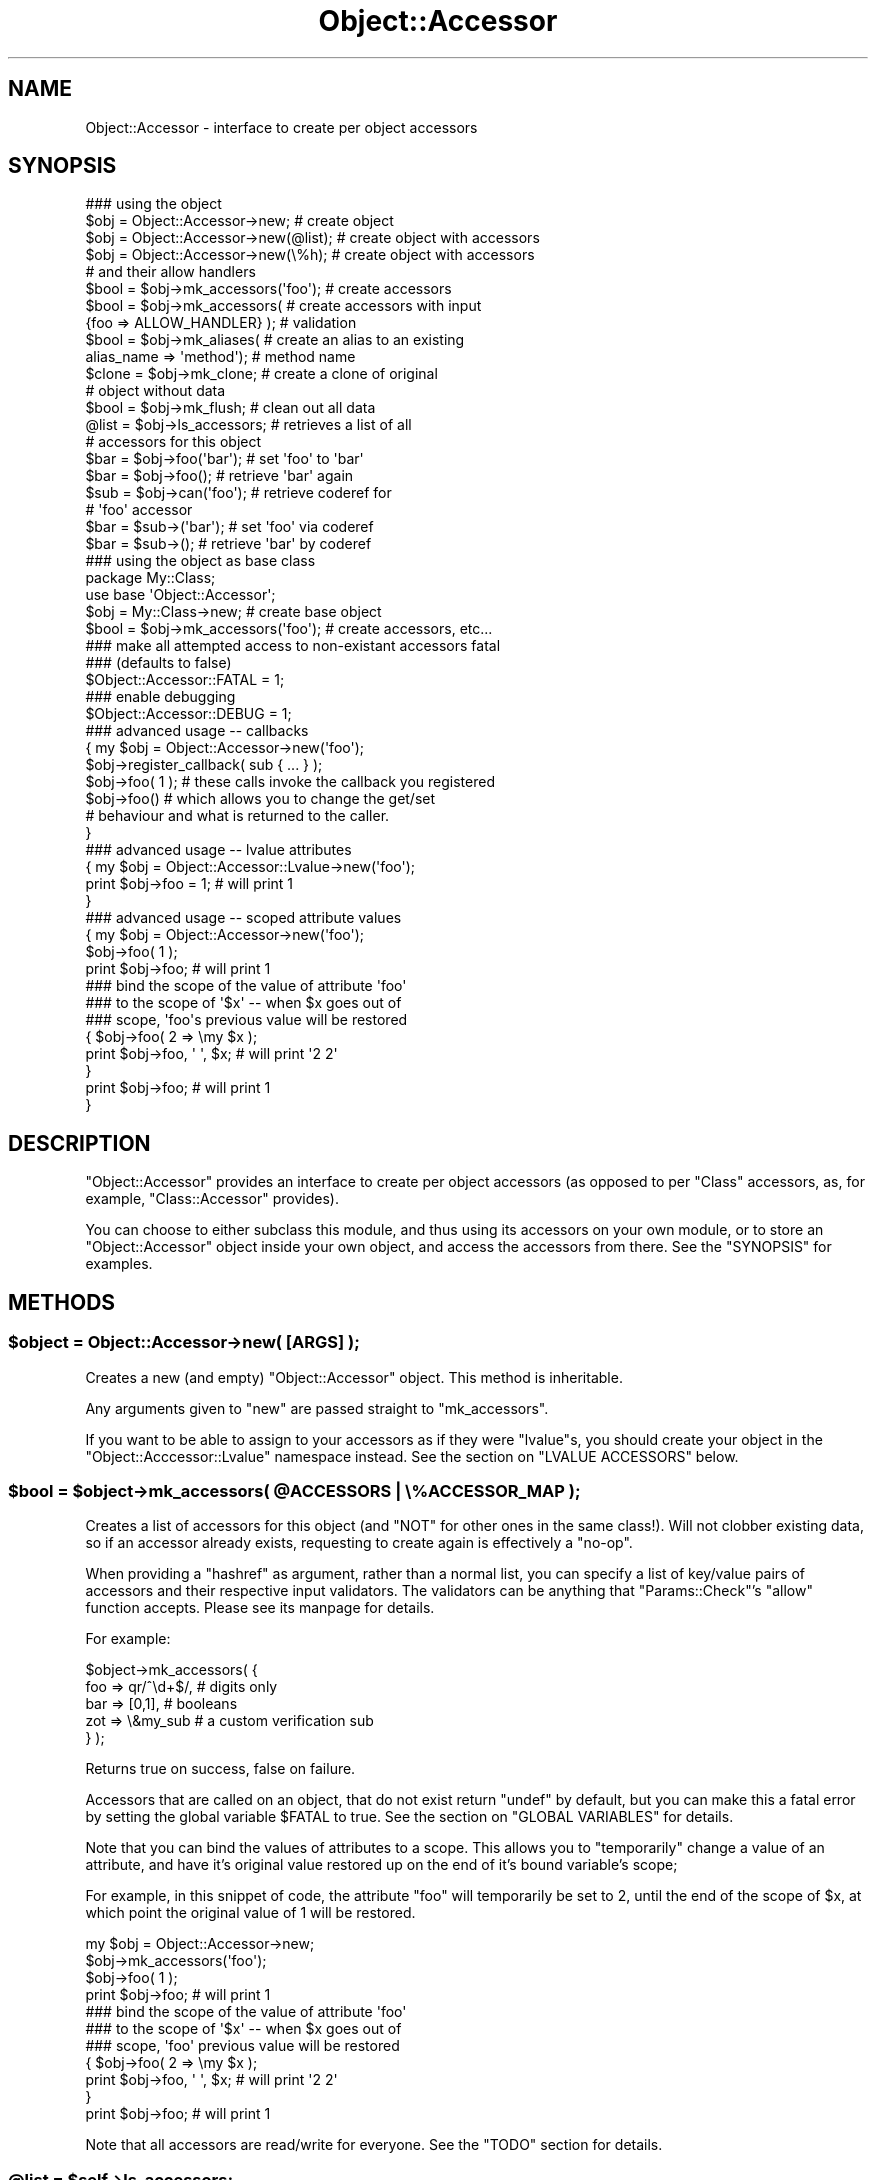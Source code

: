.\" Automatically generated by Pod::Man 2.23 (Pod::Simple 3.14)
.\"
.\" Standard preamble:
.\" ========================================================================
.de Sp \" Vertical space (when we can't use .PP)
.if t .sp .5v
.if n .sp
..
.de Vb \" Begin verbatim text
.ft CW
.nf
.ne \\$1
..
.de Ve \" End verbatim text
.ft R
.fi
..
.\" Set up some character translations and predefined strings.  \*(-- will
.\" give an unbreakable dash, \*(PI will give pi, \*(L" will give a left
.\" double quote, and \*(R" will give a right double quote.  \*(C+ will
.\" give a nicer C++.  Capital omega is used to do unbreakable dashes and
.\" therefore won't be available.  \*(C` and \*(C' expand to `' in nroff,
.\" nothing in troff, for use with C<>.
.tr \(*W-
.ds C+ C\v'-.1v'\h'-1p'\s-2+\h'-1p'+\s0\v'.1v'\h'-1p'
.ie n \{\
.    ds -- \(*W-
.    ds PI pi
.    if (\n(.H=4u)&(1m=24u) .ds -- \(*W\h'-12u'\(*W\h'-12u'-\" diablo 10 pitch
.    if (\n(.H=4u)&(1m=20u) .ds -- \(*W\h'-12u'\(*W\h'-8u'-\"  diablo 12 pitch
.    ds L" ""
.    ds R" ""
.    ds C` ""
.    ds C' ""
'br\}
.el\{\
.    ds -- \|\(em\|
.    ds PI \(*p
.    ds L" ``
.    ds R" ''
'br\}
.\"
.\" Escape single quotes in literal strings from groff's Unicode transform.
.ie \n(.g .ds Aq \(aq
.el       .ds Aq '
.\"
.\" If the F register is turned on, we'll generate index entries on stderr for
.\" titles (.TH), headers (.SH), subsections (.SS), items (.Ip), and index
.\" entries marked with X<> in POD.  Of course, you'll have to process the
.\" output yourself in some meaningful fashion.
.ie \nF \{\
.    de IX
.    tm Index:\\$1\t\\n%\t"\\$2"
..
.    nr % 0
.    rr F
.\}
.el \{\
.    de IX
..
.\}
.\"
.\" Accent mark definitions (@(#)ms.acc 1.5 88/02/08 SMI; from UCB 4.2).
.\" Fear.  Run.  Save yourself.  No user-serviceable parts.
.    \" fudge factors for nroff and troff
.if n \{\
.    ds #H 0
.    ds #V .8m
.    ds #F .3m
.    ds #[ \f1
.    ds #] \fP
.\}
.if t \{\
.    ds #H ((1u-(\\\\n(.fu%2u))*.13m)
.    ds #V .6m
.    ds #F 0
.    ds #[ \&
.    ds #] \&
.\}
.    \" simple accents for nroff and troff
.if n \{\
.    ds ' \&
.    ds ` \&
.    ds ^ \&
.    ds , \&
.    ds ~ ~
.    ds /
.\}
.if t \{\
.    ds ' \\k:\h'-(\\n(.wu*8/10-\*(#H)'\'\h"|\\n:u"
.    ds ` \\k:\h'-(\\n(.wu*8/10-\*(#H)'\`\h'|\\n:u'
.    ds ^ \\k:\h'-(\\n(.wu*10/11-\*(#H)'^\h'|\\n:u'
.    ds , \\k:\h'-(\\n(.wu*8/10)',\h'|\\n:u'
.    ds ~ \\k:\h'-(\\n(.wu-\*(#H-.1m)'~\h'|\\n:u'
.    ds / \\k:\h'-(\\n(.wu*8/10-\*(#H)'\z\(sl\h'|\\n:u'
.\}
.    \" troff and (daisy-wheel) nroff accents
.ds : \\k:\h'-(\\n(.wu*8/10-\*(#H+.1m+\*(#F)'\v'-\*(#V'\z.\h'.2m+\*(#F'.\h'|\\n:u'\v'\*(#V'
.ds 8 \h'\*(#H'\(*b\h'-\*(#H'
.ds o \\k:\h'-(\\n(.wu+\w'\(de'u-\*(#H)/2u'\v'-.3n'\*(#[\z\(de\v'.3n'\h'|\\n:u'\*(#]
.ds d- \h'\*(#H'\(pd\h'-\w'~'u'\v'-.25m'\f2\(hy\fP\v'.25m'\h'-\*(#H'
.ds D- D\\k:\h'-\w'D'u'\v'-.11m'\z\(hy\v'.11m'\h'|\\n:u'
.ds th \*(#[\v'.3m'\s+1I\s-1\v'-.3m'\h'-(\w'I'u*2/3)'\s-1o\s+1\*(#]
.ds Th \*(#[\s+2I\s-2\h'-\w'I'u*3/5'\v'-.3m'o\v'.3m'\*(#]
.ds ae a\h'-(\w'a'u*4/10)'e
.ds Ae A\h'-(\w'A'u*4/10)'E
.    \" corrections for vroff
.if v .ds ~ \\k:\h'-(\\n(.wu*9/10-\*(#H)'\s-2\u~\d\s+2\h'|\\n:u'
.if v .ds ^ \\k:\h'-(\\n(.wu*10/11-\*(#H)'\v'-.4m'^\v'.4m'\h'|\\n:u'
.    \" for low resolution devices (crt and lpr)
.if \n(.H>23 .if \n(.V>19 \
\{\
.    ds : e
.    ds 8 ss
.    ds o a
.    ds d- d\h'-1'\(ga
.    ds D- D\h'-1'\(hy
.    ds th \o'bp'
.    ds Th \o'LP'
.    ds ae ae
.    ds Ae AE
.\}
.rm #[ #] #H #V #F C
.\" ========================================================================
.\"
.IX Title "Object::Accessor 3"
.TH Object::Accessor 3 "2011-06-08" "perl v5.12.4" "Perl Programmers Reference Guide"
.\" For nroff, turn off justification.  Always turn off hyphenation; it makes
.\" way too many mistakes in technical documents.
.if n .ad l
.nh
.SH "NAME"
Object::Accessor \- interface to create per object accessors
.SH "SYNOPSIS"
.IX Header "SYNOPSIS"
.Vb 5
\&    ### using the object
\&    $obj = Object::Accessor\->new;        # create object
\&    $obj = Object::Accessor\->new(@list); # create object with accessors
\&    $obj = Object::Accessor\->new(\e%h);   # create object with accessors
\&                                         # and their allow handlers
\&
\&    $bool   = $obj\->mk_accessors(\*(Aqfoo\*(Aq); # create accessors
\&    $bool   = $obj\->mk_accessors(        # create accessors with input
\&               {foo => ALLOW_HANDLER} ); # validation
\&
\&    $bool   = $obj\->mk_aliases(          # create an alias to an existing
\&                alias_name => \*(Aqmethod\*(Aq); # method name
\&                
\&    $clone  = $obj\->mk_clone;            # create a clone of original
\&                                         # object without data
\&    $bool   = $obj\->mk_flush;            # clean out all data
\&
\&    @list   = $obj\->ls_accessors;        # retrieves a list of all
\&                                         # accessors for this object
\&
\&    $bar    = $obj\->foo(\*(Aqbar\*(Aq);          # set \*(Aqfoo\*(Aq to \*(Aqbar\*(Aq
\&    $bar    = $obj\->foo();               # retrieve \*(Aqbar\*(Aq again
\&
\&    $sub    = $obj\->can(\*(Aqfoo\*(Aq);          # retrieve coderef for
\&                                         # \*(Aqfoo\*(Aq accessor
\&    $bar    = $sub\->(\*(Aqbar\*(Aq);             # set \*(Aqfoo\*(Aq via coderef
\&    $bar    = $sub\->();                  # retrieve \*(Aqbar\*(Aq by coderef
\&
\&    ### using the object as base class
\&    package My::Class;
\&    use base \*(AqObject::Accessor\*(Aq;
\&
\&    $obj    = My::Class\->new;               # create base object
\&    $bool   = $obj\->mk_accessors(\*(Aqfoo\*(Aq);    # create accessors, etc...
\&
\&    ### make all attempted access to non\-existant accessors fatal
\&    ### (defaults to false)
\&    $Object::Accessor::FATAL = 1;
\&
\&    ### enable debugging
\&    $Object::Accessor::DEBUG = 1;
\&
\&    ### advanced usage \-\- callbacks
\&    {   my $obj = Object::Accessor\->new(\*(Aqfoo\*(Aq);
\&        $obj\->register_callback( sub { ... } );
\&        
\&        $obj\->foo( 1 ); # these calls invoke the callback you registered
\&        $obj\->foo()     # which allows you to change the get/set 
\&                        # behaviour and what is returned to the caller.
\&    }        
\&
\&    ### advanced usage \-\- lvalue attributes
\&    {   my $obj = Object::Accessor::Lvalue\->new(\*(Aqfoo\*(Aq);
\&        print $obj\->foo = 1;            # will print 1
\&    }
\&
\&    ### advanced usage \-\- scoped attribute values
\&    {   my $obj = Object::Accessor\->new(\*(Aqfoo\*(Aq);
\&        
\&        $obj\->foo( 1 );
\&        print $obj\->foo;                # will print 1
\&
\&        ### bind the scope of the value of attribute \*(Aqfoo\*(Aq
\&        ### to the scope of \*(Aq$x\*(Aq \-\- when $x goes out of 
\&        ### scope, \*(Aqfoo\*(Aqs previous value will be restored
\&        {   $obj\->foo( 2 => \emy $x );
\&            print $obj\->foo, \*(Aq \*(Aq, $x;   # will print \*(Aq2 2\*(Aq
\&        }
\&        print $obj\->foo;                # will print 1
\&    }
.Ve
.SH "DESCRIPTION"
.IX Header "DESCRIPTION"
\&\f(CW\*(C`Object::Accessor\*(C'\fR provides an interface to create per object
accessors (as opposed to per \f(CW\*(C`Class\*(C'\fR accessors, as, for example,
\&\f(CW\*(C`Class::Accessor\*(C'\fR provides).
.PP
You can choose to either subclass this module, and thus using its
accessors on your own module, or to store an \f(CW\*(C`Object::Accessor\*(C'\fR
object inside your own object, and access the accessors from there.
See the \f(CW\*(C`SYNOPSIS\*(C'\fR for examples.
.SH "METHODS"
.IX Header "METHODS"
.ie n .SS "$object = Object::Accessor\->new( [\s-1ARGS\s0] );"
.el .SS "\f(CW$object\fP = Object::Accessor\->new( [\s-1ARGS\s0] );"
.IX Subsection "$object = Object::Accessor->new( [ARGS] );"
Creates a new (and empty) \f(CW\*(C`Object::Accessor\*(C'\fR object. This method is
inheritable.
.PP
Any arguments given to \f(CW\*(C`new\*(C'\fR are passed straight to \f(CW\*(C`mk_accessors\*(C'\fR.
.PP
If you want to be able to assign to your accessors as if they
were \f(CW\*(C`lvalue\*(C'\fRs, you should create your object in the 
\&\f(CW\*(C`Object::Acccessor::Lvalue\*(C'\fR namespace instead. See the section
on \f(CW\*(C`LVALUE ACCESSORS\*(C'\fR below.
.ie n .SS "$bool = $object\->mk_accessors( @ACCESSORS | \e%ACCESSOR_MAP );"
.el .SS "\f(CW$bool\fP = \f(CW$object\fP\->mk_accessors( \f(CW@ACCESSORS\fP | \e%ACCESSOR_MAP );"
.IX Subsection "$bool = $object->mk_accessors( @ACCESSORS | %ACCESSOR_MAP );"
Creates a list of accessors for this object (and \f(CW\*(C`NOT\*(C'\fR for other ones
in the same class!).
Will not clobber existing data, so if an accessor already exists,
requesting to create again is effectively a \f(CW\*(C`no\-op\*(C'\fR.
.PP
When providing a \f(CW\*(C`hashref\*(C'\fR as argument, rather than a normal list,
you can specify a list of key/value pairs of accessors and their
respective input validators. The validators can be anything that
\&\f(CW\*(C`Params::Check\*(C'\fR's \f(CW\*(C`allow\*(C'\fR function accepts. Please see its manpage
for details.
.PP
For example:
.PP
.Vb 5
\&    $object\->mk_accessors( {
\&        foo     => qr/^\ed+$/,       # digits only
\&        bar     => [0,1],           # booleans
\&        zot     => \e&my_sub         # a custom verification sub
\&    } );
.Ve
.PP
Returns true on success, false on failure.
.PP
Accessors that are called on an object, that do not exist return
\&\f(CW\*(C`undef\*(C'\fR by default, but you can make this a fatal error by setting the
global variable \f(CW$FATAL\fR to true. See the section on \f(CW\*(C`GLOBAL
VARIABLES\*(C'\fR for details.
.PP
Note that you can bind the values of attributes to a scope. This allows
you to \f(CW\*(C`temporarily\*(C'\fR change a value of an attribute, and have it's 
original value restored up on the end of it's bound variable's scope;
.PP
For example, in this snippet of code, the attribute \f(CW\*(C`foo\*(C'\fR will 
temporarily be set to \f(CW2\fR, until the end of the scope of \f(CW$x\fR, at 
which point the original value of \f(CW1\fR will be restored.
.PP
.Vb 1
\&    my $obj = Object::Accessor\->new;
\&    
\&    $obj\->mk_accessors(\*(Aqfoo\*(Aq);
\&    $obj\->foo( 1 );
\&    print $obj\->foo;                # will print 1
\&
\&    ### bind the scope of the value of attribute \*(Aqfoo\*(Aq
\&    ### to the scope of \*(Aq$x\*(Aq \-\- when $x goes out of 
\&    ### scope, \*(Aqfoo\*(Aq previous value will be restored
\&    {   $obj\->foo( 2 => \emy $x );
\&        print $obj\->foo, \*(Aq \*(Aq, $x;   # will print \*(Aq2 2\*(Aq
\&    }
\&    print $obj\->foo;                # will print 1
.Ve
.PP
Note that all accessors are read/write for everyone. See the \f(CW\*(C`TODO\*(C'\fR
section for details.
.ie n .SS "@list = $self\->ls_accessors;"
.el .SS "\f(CW@list\fP = \f(CW$self\fP\->ls_accessors;"
.IX Subsection "@list = $self->ls_accessors;"
Returns a list of accessors that are supported by the current object.
The corresponding coderefs can be retrieved by passing this list one
by one to the \f(CW\*(C`can\*(C'\fR method.
.ie n .SS "$ref = $self\->ls_allow(\s-1KEY\s0)"
.el .SS "\f(CW$ref\fP = \f(CW$self\fP\->ls_allow(\s-1KEY\s0)"
.IX Subsection "$ref = $self->ls_allow(KEY)"
Returns the allow handler for the given key, which can be used with
\&\f(CW\*(C`Params::Check\*(C'\fR's \f(CW\*(C`allow()\*(C'\fR handler. If there was no allow handler
specified, an allow handler that always returns true will be returned.
.ie n .SS "$bool = $self\->mk_aliases( alias => method, [alias2 => method2, ...] );"
.el .SS "\f(CW$bool\fP = \f(CW$self\fP\->mk_aliases( alias => method, [alias2 => method2, ...] );"
.IX Subsection "$bool = $self->mk_aliases( alias => method, [alias2 => method2, ...] );"
Creates an alias for a given method name. For all intents and purposes,
these two accessors are now identical for this object. This is akin to
doing the following on the symbol table level:
.PP
.Vb 1
\&  *alias = *method
.Ve
.PP
This allows you to do the following:
.PP
.Vb 2
\&  $self\->mk_accessors(\*(Aqfoo\*(Aq);
\&  $self\->mk_aliases( bar => \*(Aqfoo\*(Aq );
\&  
\&  $self\->bar( 42 );
\&  print $self\->foo;     # will print 42
.Ve
.ie n .SS "$clone = $self\->mk_clone;"
.el .SS "\f(CW$clone\fP = \f(CW$self\fP\->mk_clone;"
.IX Subsection "$clone = $self->mk_clone;"
Makes a clone of the current object, which will have the exact same
accessors as the current object, but without the data stored in them.
.ie n .SS "$bool = $self\->mk_flush;"
.el .SS "\f(CW$bool\fP = \f(CW$self\fP\->mk_flush;"
.IX Subsection "$bool = $self->mk_flush;"
Flushes all the data from the current object; all accessors will be
set back to their default state of \f(CW\*(C`undef\*(C'\fR.
.PP
Returns true on success and false on failure.
.ie n .SS "$bool = $self\->mk_verify;"
.el .SS "\f(CW$bool\fP = \f(CW$self\fP\->mk_verify;"
.IX Subsection "$bool = $self->mk_verify;"
Checks if all values in the current object are in accordance with their
own allow handler. Specifically useful to check if an empty initialised
object has been filled with values satisfying their own allow criteria.
.ie n .SS "$bool = $self\->register_callback( sub { ... } );"
.el .SS "\f(CW$bool\fP = \f(CW$self\fP\->register_callback( sub { ... } );"
.IX Subsection "$bool = $self->register_callback( sub { ... } );"
This method allows you to register a callback, that is invoked
every time an accessor is called. This allows you to munge input
data, access external data stores, etc.
.PP
You are free to return whatever you wish. On a \f(CW\*(C`set\*(C'\fR call, the
data is even stored in the object.
.PP
Below is an example of the use of a callback.
.PP
.Vb 1
\&    $object\->some_method( "some_value" );
\&    
\&    my $callback = sub {
\&        my $self    = shift; # the object
\&        my $meth    = shift; # "some_method"
\&        my $val     = shift; # ["some_value"]  
\&                             # could be undef \-\- check \*(Aqexists\*(Aq;
\&                             # if scalar @$val is empty, it was a \*(Aqget\*(Aq
\&    
\&        # your code here
\&
\&        return $new_val;     # the value you want to be set/returned
\&    }
.Ve
.PP
To access the values stored in the object, circumventing the
callback structure, you should use the \f(CW\*(C`_\|_\|_get\*(C'\fR and \f(CW\*(C`_\|_\|_set\*(C'\fR methods
documented further down.
.ie n .SS "$bool = $self\->can( \s-1METHOD_NAME\s0 )"
.el .SS "\f(CW$bool\fP = \f(CW$self\fP\->can( \s-1METHOD_NAME\s0 )"
.IX Subsection "$bool = $self->can( METHOD_NAME )"
This method overrides \f(CW\*(C`UNIVERAL::can\*(C'\fR in order to provide coderefs to
accessors which are loaded on demand. It will behave just like
\&\f(CW\*(C`UNIVERSAL::can\*(C'\fR where it can \*(-- returning a class method if it exists,
or a closure pointing to a valid accessor of this particular object.
.PP
You can use it as follows:
.PP
.Vb 5
\&    $sub = $object\->can(\*(Aqsome_accessor\*(Aq);   # retrieve the coderef
\&    $sub\->(\*(Aqfoo\*(Aq);                          # \*(Aqsome_accessor\*(Aq now set
\&                                            # to \*(Aqfoo\*(Aq for $object
\&    $foo = $sub\->();                        # retrieve the contents
\&                                            # of \*(Aqsome_accessor\*(Aq
.Ve
.PP
See the \f(CW\*(C`SYNOPSIS\*(C'\fR for more examples.
.ie n .SS "$val = $self\->_\|_\|_get( \s-1METHOD_NAME\s0 );"
.el .SS "\f(CW$val\fP = \f(CW$self\fP\->_\|_\|_get( \s-1METHOD_NAME\s0 );"
.IX Subsection "$val = $self->___get( METHOD_NAME );"
Method to directly access the value of the given accessor in the
object. It circumvents all calls to allow checks, callbakcs, etc.
.PP
Use only if you \f(CW\*(C`Know What You Are Doing\*(C'\fR! General usage for 
this functionality would be in your own custom callbacks.
.ie n .SS "$bool = $self\->_\|_\|_set( \s-1METHOD_NAME\s0 => \s-1VALUE\s0 );"
.el .SS "\f(CW$bool\fP = \f(CW$self\fP\->_\|_\|_set( \s-1METHOD_NAME\s0 => \s-1VALUE\s0 );"
.IX Subsection "$bool = $self->___set( METHOD_NAME => VALUE );"
Method to directly set the value of the given accessor in the
object. It circumvents all calls to allow checks, callbakcs, etc.
.PP
Use only if you \f(CW\*(C`Know What You Are Doing\*(C'\fR! General usage for 
this functionality would be in your own custom callbacks.
.ie n .SS "$bool = $self\->_\|_\|_alias( \s-1ALIAS\s0 => \s-1METHOD\s0 );"
.el .SS "\f(CW$bool\fP = \f(CW$self\fP\->_\|_\|_alias( \s-1ALIAS\s0 => \s-1METHOD\s0 );"
.IX Subsection "$bool = $self->___alias( ALIAS => METHOD );"
Method to directly alias one accessor to another for
this object. It circumvents all sanity checks, etc.
.PP
Use only if you \f(CW\*(C`Know What You Are Doing\*(C'\fR!
.SH "LVALUE ACCESSORS"
.IX Header "LVALUE ACCESSORS"
\&\f(CW\*(C`Object::Accessor\*(C'\fR supports \f(CW\*(C`lvalue\*(C'\fR attributes as well. To enable
these, you should create your objects in the designated namespace,
\&\f(CW\*(C`Object::Accessor::Lvalue\*(C'\fR. For example:
.PP
.Vb 3
\&    my $obj = Object::Accessor::Lvalue\->new(\*(Aqfoo\*(Aq);
\&    $obj\->foo += 1;
\&    print $obj\->foo;
.Ve
.PP
will actually print \f(CW1\fR and work as expected. Since this is an
optional feature, that's not desirable in all cases, we require
you to explicitly use the \f(CW\*(C`Object::Accessor::Lvalue\*(C'\fR class.
.PP
Doing the same on the standard \f(CW\*(C`Object\*(C'\fR>Accessor> class would
generate the following code & errors:
.PP
.Vb 2
\&    my $obj = Object::Accessor\->new(\*(Aqfoo\*(Aq);
\&    $obj\->foo += 1;
\&
\&    Can\*(Aqt modify non\-lvalue subroutine call
.Ve
.PP
Note that \f(CW\*(C`lvalue\*(C'\fR support on \f(CW\*(C`AUTOLOAD\*(C'\fR routines is a
\&\f(CW\*(C`perl 5.8.x\*(C'\fR feature. See perldoc perl58delta for details.
.SS "\s-1CAVEATS\s0"
.IX Subsection "CAVEATS"
.IP "\(bu" 4
Allow handlers
.Sp
Due to the nature of \f(CW\*(C`lvalue subs\*(C'\fR, we never get access to the
value you are assigning, so we can not check it againt your allow
handler. Allow handlers are therefor unsupported under \f(CW\*(C`lvalue\*(C'\fR
conditions.
.Sp
See \f(CW\*(C`perldoc perlsub\*(C'\fR for details.
.IP "\(bu" 4
Callbacks
.Sp
Due to the nature of \f(CW\*(C`lvalue subs\*(C'\fR, we never get access to the
value you are assigning, so we can not check provide this value
to your callback. Furthermore, we can not distinguish between
a \f(CW\*(C`get\*(C'\fR and a \f(CW\*(C`set\*(C'\fR call. Callbacks are therefor unsupported 
under \f(CW\*(C`lvalue\*(C'\fR conditions.
.Sp
See \f(CW\*(C`perldoc perlsub\*(C'\fR for details.
.SH "GLOBAL VARIABLES"
.IX Header "GLOBAL VARIABLES"
.ie n .SS "$Object::Accessor::FATAL"
.el .SS "\f(CW$Object::Accessor::FATAL\fP"
.IX Subsection "$Object::Accessor::FATAL"
Set this variable to true to make all attempted access to non-existant
accessors be fatal.
This defaults to \f(CW\*(C`false\*(C'\fR.
.ie n .SS "$Object::Accessor::DEBUG"
.el .SS "\f(CW$Object::Accessor::DEBUG\fP"
.IX Subsection "$Object::Accessor::DEBUG"
Set this variable to enable debugging output.
This defaults to \f(CW\*(C`false\*(C'\fR.
.SH "TODO"
.IX Header "TODO"
.SS "Create read-only accessors"
.IX Subsection "Create read-only accessors"
Currently all accessors are read/write for everyone. Perhaps a future
release should make it possible to have read-only accessors as well.
.SH "CAVEATS"
.IX Header "CAVEATS"
If you use codereferences for your allow handlers, you will not be able
to freeze the data structures using \f(CW\*(C`Storable\*(C'\fR.
.PP
Due to a bug in storable (until at least version 2.15), \f(CW\*(C`qr//\*(C'\fR compiled 
regexes also don't de-serialize properly. Although this bug has been 
reported, you should be aware of this issue when serializing your objects.
.PP
You can track the bug here:
.PP
.Vb 1
\&    http://rt.cpan.org/Ticket/Display.html?id=1827
.Ve
.SH "BUG REPORTS"
.IX Header "BUG REPORTS"
Please report bugs or other issues to <bug\-object\-accessor@rt.cpan.org>.
.SH "AUTHOR"
.IX Header "AUTHOR"
This module by Jos Boumans <kane@cpan.org>.
.SH "COPYRIGHT"
.IX Header "COPYRIGHT"
This library is free software; you may redistribute and/or modify it 
under the same terms as Perl itself.
